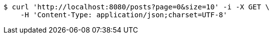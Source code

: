 [source,bash]
----
$ curl 'http://localhost:8080/posts?page=0&size=10' -i -X GET \
    -H 'Content-Type: application/json;charset=UTF-8'
----